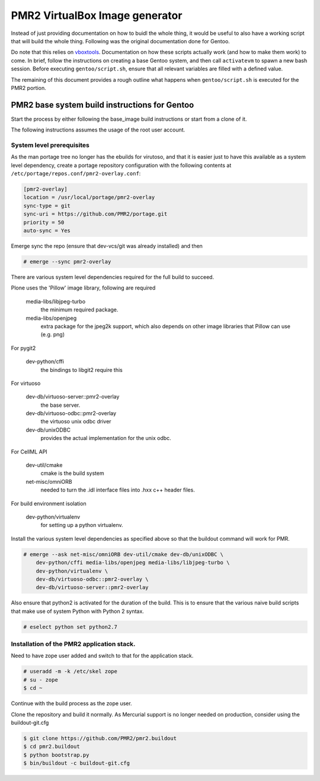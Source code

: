 PMR2 VirtualBox Image generator
===============================

Instead of just providing documentation on how to buidl the whole thing,
it would be useful to also have a working script that will build the
whole thing.  Following was the original documentation done for Gentoo.

Do note that this relies on
`vboxtools <https://github.com/metatoaster/vboxtools>`_.  Documentation
on how these scripts actually work (and how to make them work) to come.
In brief, follow the instructions on creating a base Gentoo system, and
then call ``activatevm`` to spawn a new bash session.  Before executing
``gentoo/script.sh``, ensure that all relevant variables are filled with
a defined value.

The remaining of this document provides a rough outline what happens
when ``gentoo/script.sh`` is executed for the PMR2 portion.


PMR2 base system build instructions for Gentoo
----------------------------------------------

Start the process by either following the base_image build instructions
or start from a clone of it.

The following instructions assumes the usage of the root user account.


System level prerequisites
~~~~~~~~~~~~~~~~~~~~~~~~~~

As the man portage tree no longer has the ebuilds for virutoso, and that
it is easier just to have this available as a system level dependency,
create a portage repository configuration with the following contents at
``/etc/portage/repos.conf/pmr2-overlay.conf``:

.. code:: ini

    [pmr2-overlay]
    location = /usr/local/portage/pmr2-overlay
    sync-type = git
    sync-uri = https://github.com/PMR2/portage.git
    priority = 50
    auto-sync = Yes

Emerge sync the repo (ensure that dev-vcs/git was already installed) and
then

.. code::

    # emerge --sync pmr2-overlay

There are various system level dependencies required for the full build
to succeed.

Plone uses the 'Pillow' image library, following are required

    media-libs/libjpeg-turbo
        the minimum required package.
    media-libs/openjpeg
        extra package for the jpeg2k support, which also depends on
        other image libraries that Pillow can use (e.g. png)

For pygit2

    dev-python/cffi
        the bindings to libgit2 require this

For virtuoso

    dev-db/virtuoso-server::pmr2-overlay
        the base server.
    dev-db/virtuoso-odbc::pmr2-overlay
        the virtuoso unix odbc driver
    dev-db/unixODBC
        provides the actual implementation for the unix odbc.

For CellML API

    dev-util/cmake
        cmake is the build system
    net-misc/omniORB
        needed to turn the .idl interface files into .hxx c++ header
        files.

For build environment isolation

    dev-python/virtualenv
        for setting up a python virtualenv.

Install the various system level dependencies as specified above so that
the buildout command will work for PMR.

.. code::

    # emerge --ask net-misc/omniORB dev-util/cmake dev-db/unixODBC \
        dev-python/cffi media-libs/openjpeg media-libs/libjpeg-turbo \
        dev-python/virtualenv \
        dev-db/virtuoso-odbc::pmr2-overlay \
        dev-db/virtuoso-server::pmr2-overlay

Also ensure that python2 is activated for the duration of the build.
This is to ensure that the various naive build scripts that make use of
system Python with Python 2 syntax.

.. code::

    # eselect python set python2.7


Installation of the PMR2 application stack.
~~~~~~~~~~~~~~~~~~~~~~~~~~~~~~~~~~~~~~~~~~~

Need to have zope user added and switch to that for the application
stack.

.. code::

    # useradd -m -k /etc/skel zope
    # su - zope
    $ cd ~

Continue with the build process as the zope user.

Clone the repository and build it normally.  As Mercurial support is no
longer needed on production, consider using the buildout-git.cfg

.. code::

    $ git clone https://github.com/PMR2/pmr2.buildout
    $ cd pmr2.buildout
    $ python bootstrap.py
    $ bin/buildout -c buildout-git.cfg
